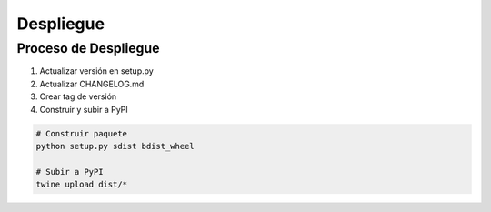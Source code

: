 Despliegue
=========

Proceso de Despliegue
------------------

1. Actualizar versión en setup.py
2. Actualizar CHANGELOG.md
3. Crear tag de versión
4. Construir y subir a PyPI

.. code-block:: bash

   # Construir paquete
   python setup.py sdist bdist_wheel
   
   # Subir a PyPI
   twine upload dist/* 